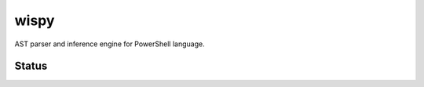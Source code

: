 wispy
=====

AST parser and inference engine for PowerShell language.


Status
------

.. image:: https://travis-ci.org/RoPython/wispy.svg?branch=master
    :target: https://travis-ci.org/RoPython/wispy